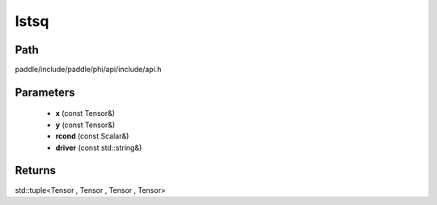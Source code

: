 .. _en_api_paddle_experimental_lstsq:

lstsq
-------------------------------

.. cpp:function:: std::tuple<Tensor , Tensor , Tensor , Tensor> lstsq ( const Tensor & x , const Tensor & y , const Scalar & rcond = 0.0 f , const std::string & driver = "gels" ) 



Path
:::::::::::::::::::::
paddle/include/paddle/phi/api/include/api.h

Parameters
:::::::::::::::::::::
	- **x** (const Tensor&)
	- **y** (const Tensor&)
	- **rcond** (const Scalar&)
	- **driver** (const std::string&)

Returns
:::::::::::::::::::::
std::tuple<Tensor , Tensor , Tensor , Tensor>
